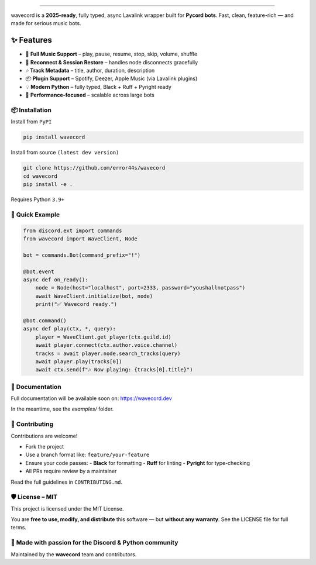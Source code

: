 .. image:: https://i.imgur.com/OO3QuEw.png
   :alt: wavecord
   :align: center

================================================================================
.
================================================================================

.. image:: https://img.shields.io/pypi/v/wavecord.svg?style=for-the-badge&color=blueviolet
   :target: https://pypi.org/project/wavecord/
   :alt: PyPI version

.. image:: https://img.shields.io/pypi/pyversions/wavecord.svg?style=for-the-badge
   :target: https://pypi.org/project/wavecord/
   :alt: Supported Python versions

.. image:: https://img.shields.io/github/actions/workflow/status/error44s/wavecord/ci.yml?label=build&style=for-the-badge
   :target: https://github.com/error44s/wavecord/actions
   :alt: Build Status

.. image:: https://img.shields.io/github/license/error44s/wavecord?style=for-the-badge
   :target: https://github.com/error44s/wavecord/blob/main/LICENSE
   :alt: License

.. image:: https://img.shields.io/badge/typing-checked-blue?style=for-the-badge
   :alt: Typing Checked

wavecord is a **2025-ready**, fully typed, async Lavalink wrapper built for **Pycord bots**.  
Fast, clean, feature-rich — and made for serious music bots.

================================================================================
✨ Features
================================================================================

- 🎵 **Full Music Support** – play, pause, resume, stop, skip, volume, shuffle
- 🔄 **Reconnect & Session Restore** – handles node disconnects gracefully
- 🎶 **Track Metadata** – title, author, duration, description
- 📦 **Plugin Support** – Spotify, Deezer, Apple Music (via Lavalink plugins)
- 💡 **Modern Python** – fully typed, Black + Ruff + Pyright ready
- 🚀 **Performance-focused** – scalable across large bots

-------------------------------------------------------------------------------
📦 Installation
-------------------------------------------------------------------------------

Install from ``PyPI``

.. code-block:: bash

   pip install wavecord

Install from source ``(latest dev version)``

.. code-block:: bash

   git clone https://github.com/error44s/wavecord
   cd wavecord
   pip install -e .

Requires Python ``3.9+``

-------------------------------------------------------------------------------
🚀 Quick Example
-------------------------------------------------------------------------------

.. code-block:: python

   from discord.ext import commands
   from wavecord import WaveClient, Node

   bot = commands.Bot(command_prefix="!")

   @bot.event
   async def on_ready():
       node = Node(host="localhost", port=2333, password="youshallnotpass")
       await WaveClient.initialize(bot, node)
       print("✅ Wavecord ready.")

   @bot.command()
   async def play(ctx, *, query):
       player = WaveClient.get_player(ctx.guild.id)
       await player.connect(ctx.author.voice.channel)
       tracks = await player.node.search_tracks(query)
       await player.play(tracks[0])
       await ctx.send(f"🎶 Now playing: {tracks[0].title}")

-------------------------------------------------------------------------------
📘 Documentation
-------------------------------------------------------------------------------

Full documentation will be available soon on: https://wavecord.dev

In the meantime, see the `examples/` folder.

-------------------------------------------------------------------------------
🤝 Contributing
-------------------------------------------------------------------------------

Contributions are welcome!

- Fork the project
- Use a branch format like: ``feature/your-feature``
- Ensure your code passes:
  - **Black** for formatting
  - **Ruff** for linting
  - **Pyright** for type-checking
- All PRs require review by a maintainer

Read the full guidelines in ``CONTRIBUTING.md``.

-------------------------------------------------------------------------------
🛡 License – MIT
-------------------------------------------------------------------------------

This project is licensed under the MIT License.

You are **free to use, modify, and distribute** this software —  
but **without any warranty**. See the LICENSE file for full terms.

-------------------------------------------------------------------------------
💖 Made with passion for the Discord & Python community
-------------------------------------------------------------------------------

Maintained by the **wavecord** team and contributors.
